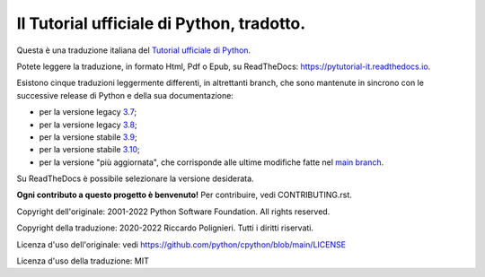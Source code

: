 Il Tutorial ufficiale di Python, tradotto.
==========================================

Questa è una traduzione italiana del `Tutorial ufficiale di Python <https://docs.python.org/3/tutorial/index.html>`_. 

Potete leggere la traduzione, in formato Html, Pdf o Epub, su ReadTheDocs: https://pytutorial-it.readthedocs.io.

Esistono cinque traduzioni leggermente differenti, in altrettanti branch, che sono mantenute in sincrono con le successive release di Python e della sua documentazione:

* per la versione legacy `3.7 <https://docs.python.org/3.7/tutorial/index.html>`_;

* per la versione legacy `3.8 <https://docs.python.org/3.8/tutorial/index.html>`_;

* per la versione stabile `3.9 <https://docs.python.org/3.9/tutorial/index.html>`_;

* per la versione stabile `3.10 <https://docs.python.org/3.10/tutorial/index.html>`_;

* per la versione "più aggiornata", che corrisponde alle ultime modifiche fatte nel  `main branch <https://github.com/python/cpython/tree/main/Doc/tutorial>`_. 

Su ReadTheDocs è possibile selezionare la versione desiderata.

**Ogni contributo a questo progetto è benvenuto!** Per contribuire, vedi CONTRIBUTING.rst.

Copyright dell'originale: 2001-2022 Python Software Foundation. All rights reserved.

Copyright della traduzione: 2020-2022 Riccardo Polignieri. Tutti i diritti riservati.

Licenza d'uso dell'originale: vedi https://github.com/python/cpython/blob/main/LICENSE

Licenza d'uso della traduzione: MIT

